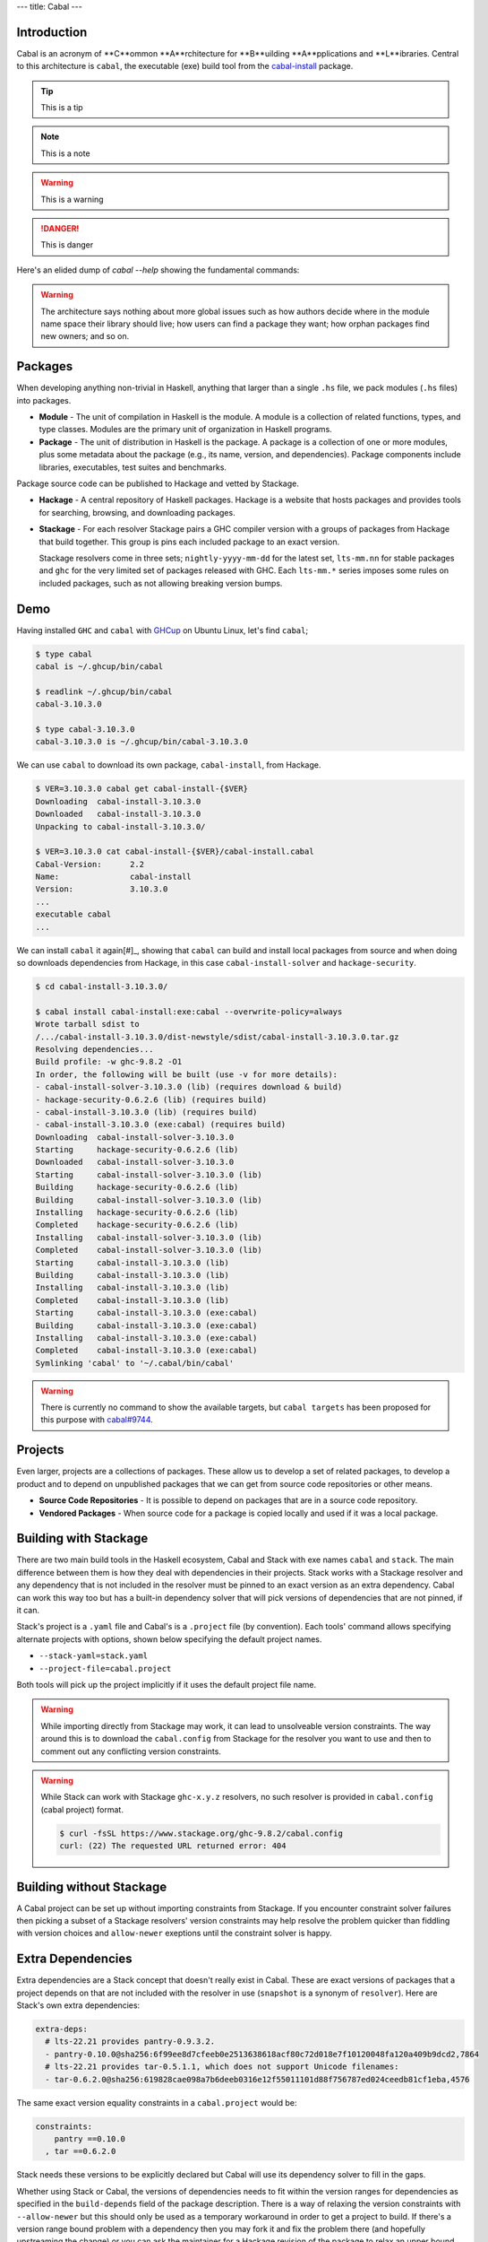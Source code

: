 ---
title: Cabal
---

Introduction
============

Cabal is an acronym of **C**ommon **A**rchitecture for **B**uilding
**A**pplications and **L**ibraries. Central to this architecture is ``cabal``, the
executable (exe) build tool from the `cabal-install <cabal-install-pkg_>`_ package.

.. tip::

    This is a tip

.. info::

    This is information

.. note::

    This is a note

.. warning::

    This is a warning

.. success::

    This is success

.. danger::

    This is danger

.. info::

    This architecture defines a common interface for package authors and
    distributors to easily build their applications in a portable way. It is
    part of a larger infrastructure for distributing, organizing, and cataloging
    Haskell libraries and programs.  Specifically, it describes what a package
    is, how these interact with the language, and what Haskell implementations
    (compilers) must to do to support packages. It also specifies some
    infrastructure (code) that makes it easy for tool authors to build and
    distribute conforming packages.

Here's an elided dump of `cabal --help` showing the fundamental commands:

.. code-block:: shell
    $ cabal --help
    Command line interface to the Haskell Cabal infrastructure.

    Commands:
    [initialization and download]
      init                   Create a new cabal package.

    [project building and installing]
      build                  Compile targets within the project.
      clean                  Clean the package store and remove temporary files.

    [running and testing]
      repl                   Open an interactive session for the given component.
      run                    Run an executable.
      test                   Run test-suites.

    [sanity checks and shipping]
      sdist                  Generate a source distribution file (.tar.gz).

.. warning::
    The architecture says nothing about more global issues such as how authors
    decide where in the module name space their library should live; how users
    can find a package they want; how orphan packages find new owners; and so
    on.

Packages
========

When developing anything non-trivial in Haskell, anything that larger than a
single ``.hs`` file, we pack modules (``.hs`` files) into packages.

- **Module** - The unit of compilation in Haskell is the module. A module is a
  collection of related functions, types, and type classes. Modules are the
  primary unit of organization in Haskell programs.
- **Package** - The unit of distribution in Haskell is the package. A package is
  a collection of one or more modules, plus some metadata about the package
  (e.g., its name, version, and dependencies). Package components include
  libraries, executables, test suites and benchmarks.

Package source code can be published to Hackage and vetted by Stackage.

- **Hackage** - A central repository of Haskell packages. Hackage is a website
  that hosts packages and provides tools for searching, browsing, and
  downloading packages.
- **Stackage** - For each resolver Stackage pairs a GHC compiler version with a
  groups of packages from Hackage that build together. This group is pins each
  included package to an exact version.

  Stackage resolvers come in three sets; ``nightly-yyyy-mm-dd`` for the latest
  set, ``lts-mm.nn`` for stable packages and ``ghc`` for the very limited set of
  packages released with GHC. Each ``lts-mm.*`` series imposes some rules on
  included packages, such as not allowing breaking version bumps.

Demo
====

Having installed ``GHC`` and ``cabal`` with `GHCup <ghcup_>`_ on Ubuntu Linux, let's
find ``cabal``;

.. code-block:: shell

    $ type cabal
    cabal is ~/.ghcup/bin/cabal

    $ readlink ~/.ghcup/bin/cabal
    cabal-3.10.3.0

    $ type cabal-3.10.3.0
    cabal-3.10.3.0 is ~/.ghcup/bin/cabal-3.10.3.0

We can use ``cabal`` to download its own package, ``cabal-install``, from Hackage.

.. info::

    A package is its description, in a ``.cabal`` file, and all of the source
    referred to by that description. The package description file name must be
    the same as the name of the package. An ``sdist`` is a ``.tar.gz`` archive
    of a package.

.. code-block:: shell

    $ VER=3.10.3.0 cabal get cabal-install-{$VER}
    Downloading  cabal-install-3.10.3.0
    Downloaded   cabal-install-3.10.3.0
    Unpacking to cabal-install-3.10.3.0/

    $ VER=3.10.3.0 cat cabal-install-{$VER}/cabal-install.cabal
    Cabal-Version:      2.2
    Name:               cabal-install
    Version:            3.10.3.0
    ...
    executable cabal
    ...

We can install ``cabal`` it again[#]_, showing that ``cabal`` can build and install
local packages from source and when doing so downloads dependencies from
Hackage, in this case ``cabal-install-solver`` and ``hackage-security``.

.. info::

    We can (and oftentimes must) use `targets <target-forms_>`_ to specify some or all
    of the components of a package.  Many ``cabal`` build tool commands require a
    target and in fact, ``cabal build`` will fail if not given a target.

    - The ``all`` target includes every component.
    - The ``all:ctype`` target includes every component of a certain component type
      (``ctype``), such as ``libs``, ``exes`` and ``tests``.
    - ``cabal-install:exe:cabal`` is a fully qualified name for ``cabal``, as an ``exe``
      component of the ``cabal-install`` package.

.. code-block:: shell

    $ cd cabal-install-3.10.3.0/

    $ cabal install cabal-install:exe:cabal --overwrite-policy=always
    Wrote tarball sdist to
    /.../cabal-install-3.10.3.0/dist-newstyle/sdist/cabal-install-3.10.3.0.tar.gz
    Resolving dependencies...
    Build profile: -w ghc-9.8.2 -O1
    In order, the following will be built (use -v for more details):
    - cabal-install-solver-3.10.3.0 (lib) (requires download & build)
    - hackage-security-0.6.2.6 (lib) (requires build)
    - cabal-install-3.10.3.0 (lib) (requires build)
    - cabal-install-3.10.3.0 (exe:cabal) (requires build)
    Downloading  cabal-install-solver-3.10.3.0
    Starting     hackage-security-0.6.2.6 (lib)
    Downloaded   cabal-install-solver-3.10.3.0
    Starting     cabal-install-solver-3.10.3.0 (lib)
    Building     hackage-security-0.6.2.6 (lib)
    Building     cabal-install-solver-3.10.3.0 (lib)
    Installing   hackage-security-0.6.2.6 (lib)
    Completed    hackage-security-0.6.2.6 (lib)
    Installing   cabal-install-solver-3.10.3.0 (lib)
    Completed    cabal-install-solver-3.10.3.0 (lib)
    Starting     cabal-install-3.10.3.0 (lib)
    Building     cabal-install-3.10.3.0 (lib)
    Installing   cabal-install-3.10.3.0 (lib)
    Completed    cabal-install-3.10.3.0 (lib)
    Starting     cabal-install-3.10.3.0 (exe:cabal)
    Building     cabal-install-3.10.3.0 (exe:cabal)
    Installing   cabal-install-3.10.3.0 (exe:cabal)
    Completed    cabal-install-3.10.3.0 (exe:cabal)
    Symlinking 'cabal' to '~/.cabal/bin/cabal'

.. warning::

    There is currently no command to show the available targets, but ``cabal
    targets`` has been proposed for this purpose with `cabal#9744 <pr-targets_>`_.

Projects
========

Even larger, projects are a collections of packages. These allow us to develop a
set of related packages, to develop a product and to depend on unpublished
packages that we can get from source code repositories or other means.

- **Source Code Repositories** - It is possible to depend on packages that are
  in a source code repository.
- **Vendored Packages** - When source code for a package is copied locally and
  used if it was a local package.

Building with Stackage
======================

There are two main build tools in the Haskell ecosystem, Cabal and Stack with
exe names ``cabal`` and ``stack``. The main difference between them is how they deal
with dependencies in their projects. Stack works with a Stackage resolver and
any dependency that is not included in the resolver must be pinned to an exact
version as an extra dependency. Cabal can work this way too but has a built-in
dependency solver that will pick versions of dependencies that are not pinned,
if it can.

Stack's project is a ``.yaml`` file and Cabal's is a ``.project`` file (by
convention). Each tools' command allows specifying alternate projects with
options, shown below specifying the default project names.

- ``--stack-yaml=stack.yaml``
- ``--project-file=cabal.project``

Both tools will pick up the project implicitly if it uses the default project
file name.

.. info::

    Everything in a Stack project must be in the one file. That's a limitation of
    ``YAML``. The ``.project`` file format has no formal specification but uses the same
    parser as the ``.cabal`` format that does, reusing some of the same fields as well
    as having some fields specific to a project. The ``import`` field can be used to
    import another project file configuration fragment and this is how Cabal can use
    Stackage resolvers.

    .. code-block:: cabal

        import: https://www.stackage.org/nightly-2024-06-13/cabal.config

    .. code-block:: shell

        $ curl -fsSL https://www.stackage.org/nightly-2024-06-13/cabal.config
        ...
        with-compiler: ghc-9.8.2
        constraints: abstract-deque ==0.3,
                    abstract-deque-tests ==0.3,
                    abstract-par ==0.3.3,
        ...
                    zlib-clib ==1.3.1,
                    zot ==0.0.3,
                    zstd ==0.1.3.0

.. warning::

    While importing directly from Stackage may work, it can lead to unsolveable
    version constraints. The way around this is to download the ``cabal.config``
    from Stackage for the resolver you want to use and then to comment out any
    conflicting version constraints.

.. warning::

    While Stack can work with Stackage ``ghc-x.y.z`` resolvers, no such resolver is
    provided in ``cabal.config`` (cabal project) format.

    .. code-block:: shell

        $ curl -fsSL https://www.stackage.org/ghc-9.8.2/cabal.config
        curl: (22) The requested URL returned error: 404

Building without Stackage
=========================

A Cabal project can be set up without importing constraints from Stackage.  If
you encounter constraint solver failures then picking a subset of a Stackage
resolvers' version constraints may help resolve the problem quicker than
fiddling with version choices and ``allow-newer`` exeptions until the constraint
solver is happy.

Extra Dependencies
==================

Extra dependencies are a Stack concept that doesn't really exist in Cabal.
These are exact versions of packages that a project depends on that are not
included with the resolver in use (``snapshot`` is a synonym of ``resolver``). Here
are Stack's own extra dependencies:

.. code-block:: yaml

    extra-deps:
      # lts-22.21 provides pantry-0.9.3.2.
      - pantry-0.10.0@sha256:6f99ee8d7cfeeb0e2513638618acf80c72d018e7f10120048fa120a409b9dcd2,7864
      # lts-22.21 provides tar-0.5.1.1, which does not support Unicode filenames:
      - tar-0.6.2.0@sha256:619828cae098a7b6deeb0316e12f55011101d88f756787ed024ceedb81cf1eba,4576

.. info::

    If you're committing the ``stack.yaml.lock`` file then it is enough to leave off
    the hash as the ``.lock`` file contains that detail. This way we can see that
    Stack's ``extra-deps`` are exact version equality constraints.

    .. code-block:: yaml

    extra-deps:
      - pantry-0.10.0
      - tar-0.6.2.0

The same exact version equality constraints in a ``cabal.project`` would be:

.. code-block:: cabal

    constraints:
        pantry ==0.10.0
      , tar ==0.6.2.0

Stack needs these versions to be explicitly declared but Cabal will use its dependency
solver to fill in the gaps.

Whether using Stack or Cabal, the versions of dependencies needs to fit within
the version ranges for dependencies as specified in the ``build-depends`` field of
the package description. There is a way of relaxing the version constraints with
``--allow-newer`` but this should only be used as a temporary workaround in order
to get a project to build. If there's a version range bound problem with a
dependency then you may fork it and fix the problem there (and hopefully
upstreaming the change) or you can ask the maintainer for a Hackage revision of
the package to relax an upper bound.

Source Dependencies
===================

From this snippet of a ``cabal.project`` for
`unison/cabal.project <updo-unison-project_>`_, we can see that it is possible to
pull in dependencies from a source code repository (in addition to some version
constraints) with ``source-repository-package`` stanzas.

.. code-block:: cabal

    import: ./project-stackage/lts-20.26.config

    source-repository-package
      type: git
      location: https://github.com/unisonweb/configurator
      tag: e47e9e9fe1f576f8c835183b9def52d73c01327a
    source-repository-package
      type: git
      location: https://github.com/unisonweb/haskeline
      tag: 9275eea7982dabbf47be2ba078ced669ae7ef3d5

The Stack equivalent is very similar:

.. code-block:: yaml

    resolver: lts-20.26
    extra-deps:
      - git: https://github.com/unisonweb/configurator
        commit: e47e9e9fe1f576f8c835183b9def52d73c01327a
      - git: https://github.com/unisonweb/haskeline
        commit: 9275eea7982dabbf47be2ba078ced669ae7ef3d5

Package (and Description) Generators
====================================

Starting with a blank slate, ``cabal init`` can be used to generate a skeleton
package. This command will interactively walk you through package creation,
collecting required inputs and asking you to choose from the available options.

.. code-block:: shell

    $ mkdir flash-new-package

    $ cd flash-new-package/

    $ cabal init
    What does the package build:
      1) Library
    * 2) Executable
      3) Library and Executable
      4) Test suite
    ...
    Add informative comments to each field in the cabal file. (y/n)? [default: y]
    [Log] Using cabal specification: 3.0
    [Log] Creating fresh file LICENSE...
    [Log] Creating fresh file CHANGELOG.md...
    [Log] Creating fresh directory ./app...
    [Log] Creating fresh file app/Main.hs...
    [Log] Creating fresh file flash-new-package.cabal...
    [Warning] No synopsis given. You should edit the .cabal file and add one.
    [Info] You may want to edit the .cabal file and add a Description field.

    $ tree .
    .
    ├── app
    │   └── Main.hs
    ├── CHANGELOG.md
    ├── flash-new-package.cabal
    └── LICENSE

Stack bundles `hpack <hpack_>`_. This is a package description file generator that
generates a ``.cabal`` file from a ``package.yaml``. This is similar to the ``.cabal``
description except that it used different names for some fields (different
phraseology) and can infer some fields (detecting modules from disk) and expand
on terser values. The ``hpack`` command can be used standalone and there is a
similar ``dhall-hpack-cabal`` command that takes its import from a ``package.dhall``
file. Ultimately Stack deals with the ``.cabal`` file whether it is generated or
not, the same way Cabal does, as the package description.

.. _cabal-install-pkg: https://hackage.haskell.org/package/cabal-install
.. _target-forms: https://cabal.readthedocs.io/en/latest/cabal-commands.html#target-forms
.. _pr-targets: https://github.com/haskell/cabal/pull/9744
.. _ghcup: https://www.haskell.org/ghcup/
.. _hpack: https://github.com/sol/hpack
.. _hpack-dhall: https://github.com/cabalism/hpack-dhall#use
.. _updo-unison-project: https://github.com/up-do/unison/blob/add/updo/cabal.project

.. [#] We recommend using GHCup to install ``cabal`` so it is best not to also
    install it yourself by other means unless you intend to hack on Cabal.
